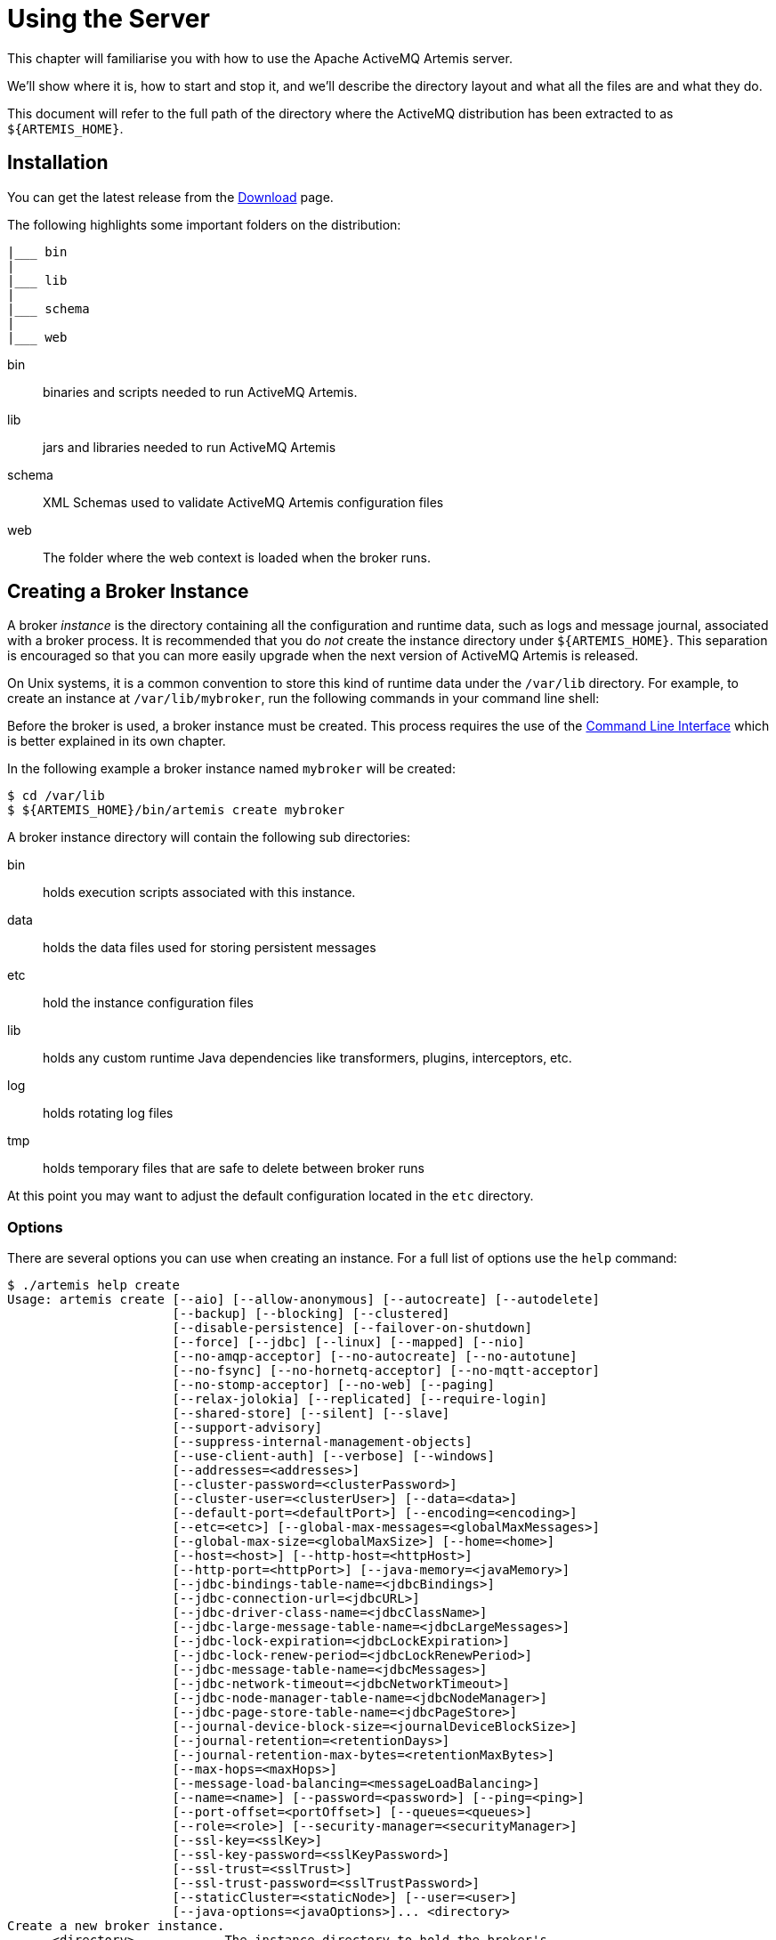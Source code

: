 = Using the Server
:idprefix:
:idseparator: -

This chapter will familiarise you with how to use the Apache ActiveMQ Artemis server.

We'll show where it is, how to start and stop it, and we'll describe the directory layout and what all the files are and what they do.

This document will refer to the full path of the directory where the ActiveMQ distribution has been extracted to as `+${ARTEMIS_HOME}+`.

== Installation

You can get the latest release from the https://activemq.apache.org/components/artemis/download/[Download] page.

The following highlights some important folders on the distribution:

----
|___ bin
|
|___ lib
|
|___ schema
|
|___ web
----

bin::
binaries and scripts needed to run ActiveMQ Artemis.

lib::
jars and libraries needed to run ActiveMQ Artemis

schema::
XML Schemas used to validate ActiveMQ Artemis configuration files

web::
The folder where the web context is loaded when the broker runs.

== Creating a Broker Instance

A broker _instance_ is the directory containing all the configuration and runtime data, such as logs and message journal, associated with a broker process.
It is recommended that you do _not_ create the instance directory under `+${ARTEMIS_HOME}+`.
This separation is encouraged so that you can more easily upgrade when the next version of ActiveMQ Artemis is released.

On Unix systems, it is a common convention to store this kind of runtime data under the `/var/lib` directory.
For example, to create an instance at `/var/lib/mybroker`, run the following commands in your command line shell:

Before the broker is used, a broker instance must be created.
This process requires the use of the xref:using-cli.adoc#command-line-interface[Command Line Interface] which is better explained in its own chapter.

In the following example a broker instance named `mybroker` will be created:

[,console]
----
$ cd /var/lib
$ ${ARTEMIS_HOME}/bin/artemis create mybroker
----

A broker instance directory will contain the following sub directories:

bin::
holds execution scripts associated with this instance.

data::
holds the data files used for storing persistent messages

etc::
hold the instance configuration files

lib::
holds any custom runtime Java dependencies like transformers, plugins, interceptors, etc.

log::
holds rotating log files

tmp::
holds temporary files that are safe to delete between broker runs

At this point you may want to adjust the default configuration located in the `etc` directory.

=== Options

There are several options you can use when creating an instance.
For a full list of options use the `help` command:

[,console]
----
$ ./artemis help create
Usage: artemis create [--aio] [--allow-anonymous] [--autocreate] [--autodelete]
                      [--backup] [--blocking] [--clustered]
                      [--disable-persistence] [--failover-on-shutdown]
                      [--force] [--jdbc] [--linux] [--mapped] [--nio]
                      [--no-amqp-acceptor] [--no-autocreate] [--no-autotune]
                      [--no-fsync] [--no-hornetq-acceptor] [--no-mqtt-acceptor]
                      [--no-stomp-acceptor] [--no-web] [--paging]
                      [--relax-jolokia] [--replicated] [--require-login]
                      [--shared-store] [--silent] [--slave]
                      [--support-advisory]
                      [--suppress-internal-management-objects]
                      [--use-client-auth] [--verbose] [--windows]
                      [--addresses=<addresses>]
                      [--cluster-password=<clusterPassword>]
                      [--cluster-user=<clusterUser>] [--data=<data>]
                      [--default-port=<defaultPort>] [--encoding=<encoding>]
                      [--etc=<etc>] [--global-max-messages=<globalMaxMessages>]
                      [--global-max-size=<globalMaxSize>] [--home=<home>]
                      [--host=<host>] [--http-host=<httpHost>]
                      [--http-port=<httpPort>] [--java-memory=<javaMemory>]
                      [--jdbc-bindings-table-name=<jdbcBindings>]
                      [--jdbc-connection-url=<jdbcURL>]
                      [--jdbc-driver-class-name=<jdbcClassName>]
                      [--jdbc-large-message-table-name=<jdbcLargeMessages>]
                      [--jdbc-lock-expiration=<jdbcLockExpiration>]
                      [--jdbc-lock-renew-period=<jdbcLockRenewPeriod>]
                      [--jdbc-message-table-name=<jdbcMessages>]
                      [--jdbc-network-timeout=<jdbcNetworkTimeout>]
                      [--jdbc-node-manager-table-name=<jdbcNodeManager>]
                      [--jdbc-page-store-table-name=<jdbcPageStore>]
                      [--journal-device-block-size=<journalDeviceBlockSize>]
                      [--journal-retention=<retentionDays>]
                      [--journal-retention-max-bytes=<retentionMaxBytes>]
                      [--max-hops=<maxHops>]
                      [--message-load-balancing=<messageLoadBalancing>]
                      [--name=<name>] [--password=<password>] [--ping=<ping>]
                      [--port-offset=<portOffset>] [--queues=<queues>]
                      [--role=<role>] [--security-manager=<securityManager>]
                      [--ssl-key=<sslKey>]
                      [--ssl-key-password=<sslKeyPassword>]
                      [--ssl-trust=<sslTrust>]
                      [--ssl-trust-password=<sslTrustPassword>]
                      [--staticCluster=<staticNode>] [--user=<user>]
                      [--java-options=<javaOptions>]... <directory>
Create a new broker instance.
      <directory>            The instance directory to hold the broker's
                               configuration and data. Path must be writable.
      --addresses=<addresses>
                             A comma separated list of addresses with the
                               option to specify a routing type, e.g.
                               --addresses myAddress1,myAddress2:anycast.
                               Routing-type default: multicast.
      --aio                  Set the journal as asyncio.
      --allow-anonymous      Allow connections from users with no security
                               credentials. Opposite of --require-login.
                               Default: input.
      --autocreate           Allow automatic creation of addresses & queues.
                               Default: true.
      --autodelete           Allow automatic deletion of addresses & queues.
                               Default: false.
      --backup               Be a backup broker. Valid for shared store or
                               replication.
      --blocking             Block producers when address becomes full.
                               Opposite of --paging. Default: false.
      --cluster-password=<clusterPassword>
                             The password to use for clustering. Default: input.
      --cluster-user=<clusterUser>
                             The user to use for clustering. Default: input.
      --clustered            Enable clustering.
      --data=<data>          Directory where ActiveMQ data are stored. Paths
                               can be absolute or relative to artemis.instance
                               directory. Default: data.
      --default-port=<defaultPort>
                             The port number to use for the main 'artemis'
                               acceptor. Default: 61616.
      --disable-persistence  Disable message persistence to the journal
      --encoding=<encoding>  The encoding that text files should use. Default:
                               UTF-8.
      --etc=<etc>            Directory where ActiveMQ configuration is located.
                               Paths can be absolute or relative to artemis.
                               instance directory. Default: etc.
      --failover-on-shutdown Whether broker shutdown will trigger failover for
                               clients using the core protocol. Valid only for
                               shared store. Default: false.
      --force                Overwrite configuration at destination directory.
      --global-max-messages=<globalMaxMessages>
                             Maximum number of messages that will be accepted
                               in memory before using address full policy mode.
                               Default: undefined.
      --global-max-size=<globalMaxSize>
                             Maximum amount of memory which message data may
                               consume. Default: half of the JVM's max memory.
      --home=<home>          Directory where ActiveMQ Artemis is installed.
      --host=<host>          Broker's host name. Default: 0.0.0.0 or input if
                               clustered).
      --http-host=<httpHost> Embedded web server's host name. Default:
                               localhost.
      --http-port=<httpPort> Embedded web server's port. Default: 8161.
      --java-memory=<javaMemory>
                             Define the -Xmx memory parameter for the broker.
                               Default: 2G.
      --java-options=<javaOptions>
                             Extra Java options to be passed to the profile.
      --jdbc                 Store message data in JDBC instead of local files.
      --jdbc-bindings-table-name=<jdbcBindings>
                             Name of the jdbc bindings table.
      --jdbc-connection-url=<jdbcURL>
                             The URL used for the database connection.
      --jdbc-driver-class-name=<jdbcClassName>
                             JDBC driver classname.
      --jdbc-large-message-table-name=<jdbcLargeMessages>
                             Name of the large messages table.
      --jdbc-lock-expiration=<jdbcLockExpiration>
                             Lock expiration (in milliseconds).
      --jdbc-lock-renew-period=<jdbcLockRenewPeriod>
                             Lock Renew Period (in milliseconds).
      --jdbc-message-table-name=<jdbcMessages>
                             Name of the jdbc messages table.
      --jdbc-network-timeout=<jdbcNetworkTimeout>
                             Network timeout (in milliseconds).
      --jdbc-node-manager-table-name=<jdbcNodeManager>
                             Name of the jdbc node manager table.
      --jdbc-page-store-table-name=<jdbcPageStore>
                             Name of the page store messages table.
      --journal-device-block-size=<journalDeviceBlockSize>
                             The block size of the journal's storage device.
                               Default: 4096.
      --journal-retention=<retentionDays>
                             Configure journal retention in days. If > 0 then
                               enable journal-retention-directory from broker.
                               xml allowing replay options.
      --journal-retention-max-bytes=<retentionMaxBytes>
                             Maximum number of bytes to keep in the retention
                               directory.
      --linux, --cygwin      Force Linux or Cygwin script creation. Default:
                               based on your actual system.
      --mapped               Set the journal as mapped.
      --max-hops=<maxHops>   Number of hops on the cluster configuration.
      --message-load-balancing=<messageLoadBalancing>
                             Message load balancing policy for cluster.
                               Default: ON_DEMAND. Valid values: ON_DEMAND,
                               STRICT, OFF, OFF_WITH_REDISTRIBUTION.
      --name=<name>          The name of the broker. Default: same as host name.
      --nio                  Set the journal as nio.
      --no-amqp-acceptor     Disable the AMQP specific acceptor.
      --no-autocreate        Disable auto creation for addresses & queues.
      --no-autotune          Disable auto tuning of the journal-buffer-timeout
                               in broker.xml.
      --no-fsync             Disable usage of fdatasync (channel.force(false)
                               from Java NIO) on the journal.
      --no-hornetq-acceptor  Disable the HornetQ specific acceptor.
      --no-mqtt-acceptor     Disable the MQTT specific acceptor.
      --no-stomp-acceptor    Disable the STOMP specific acceptor.
      --no-web               Whether to omit the web-server definition from
                               bootstrap.xml.
      --paging               Page messages to disk when address becomes full.
                               Opposite of --blocking. Default: true.
      --password=<password>  The user's password. Default: input.
      --ping=<ping>          A comma separated string to be passed on to the
                               broker config as network-check-list. The broker
                               will shutdown when all these addresses are
                               unreachable.
      --port-offset=<portOffset>
                             How much to off-set the ports of every acceptor.
      --queues=<queues>      A comma separated list of queues with the option
                               to specify a routing type, e.g. --queues
                               myQueue1,myQueue2:multicast. Routing-type
                               default: anycast.
      --relax-jolokia        Disable strict checking in jolokia-access.xml.
      --replicated           Enable broker replication.
      --require-login        Require security credentials from users for
                               connection. Opposite of --allow-anonymous.
      --role=<role>          The name for the role created. Default: amq.
      --security-manager=<securityManager>
                             Which security manager to use - jaas or basic.
                               Default: jaas.
      --shared-store         Enable broker shared store.
      --silent               Disable all the inputs, and make a best guess for
                               any required input.
      --slave                Deprecated for removal. Use 'backup' instead.
      --ssl-key=<sslKey>     Embedded web server's key store path.
      --ssl-key-password=<sslKeyPassword>
                             The key store's password.
      --ssl-trust=<sslTrust> The trust store path in case of client
                               authentication.
      --ssl-trust-password=<sslTrustPassword>
                             The trust store's password.
      --staticCluster, --static-cluster=<staticNode>
                             Cluster node connectors list separated by comma, e.
                               g. "tcp://server:61616,tcp://server2:61616,tcp:
                               //server3:61616".
      --support-advisory     Support advisory messages for the OpenWire
                               protocol.
      --suppress-internal-management-objects
                             Do not register any advisory addresses/queues for
                               the OpenWire protocol with the broker's
                               management service.
      --use-client-auth      Require client certificate authentication when
                               connecting to the embedded web server.
      --user=<user>          The username. Default: input.
      --verbose              Print additional information.
      --windows              Force Windows script creation. Default: based on
                               your actual system.
----

Some of these options may be mandatory in certain configurations and the system may ask you for additional input, e.g.:

[,console]
----
$ ./artemis create /usr/server
Creating ActiveMQ Artemis instance at: /usr/server

--user:
What is the default username?
admin

--password: is mandatory with this configuration:
What is the default password?


--allow-anonymous | --require-login:
Allow anonymous access?, valid values are Y, N, True, False
y

Auto tuning journal ...
done! Your system can make 250 writes per millisecond, your journal-buffer-timeout will be 4000

You can now start the broker by executing:

   "/usr/server" run

Or you can run the broker in the background using:

   "/usr/server" start
----

== Starting and Stopping a Broker Instance

Assuming you created the broker instance under `/var/lib/mybroker` all you need to do start running the broker instance is execute:

[,console]
----
/var/lib/mybroker/bin/artemis run
----

To stop the Apache ActiveMQ Artemis instance you will use the same `artemis` script, but with the `stop` argument.
Example:

[,console]
----
/var/lib/mybroker/bin/artemis stop
----

Please note that Apache ActiveMQ Artemis requires a Java 11 or later.

By default the `etc/bootstrap.xml` configuration is used.
The configuration can be changed e.g. by running `+./artemis run -- xml:path/to/bootstrap.xml+` or another config of your choosing.

Environment variables are used to provide ease of changing ports, hosts and data directories used and can be found in `etc/artemis.profile` on linux and `etc\artemis.profile.cmd` on Windows.

== Configuration Files

These are the files you're likely to find in the `etc` directory of a default broker instance with a short explanation of what they configure.
Scroll down further for additional details as appropriate.

artemis.profile::
system properties and JVM arguments (e.g. `Xmx`, `Xms`,  etc.)

artemis-roles.properties::
user/role mapping for the default xref:security.adoc#propertiesloginmodule[properties-based JAAS login module]

artemis-users.properties::
user/password for the default xref:security.adoc#propertiesloginmodule[properties-based JAAS login module]

bootstrap.xml::
embedded web server, security, location of `broker.xml`

broker.xml::
core broker configuration, e.g. acceptors, addresses, queues, diverts, clustering; xref:configuration-index.adoc#configuration-reference[full reference]

jolokia-access.xml::
https://jolokia.org/reference/html/manual/security.html[security for Jolokia], specifically Cross-Origin Resource Sharing (CORS)

log4j2.properties::
xref:logging.adoc#logging[logging config] like levels, log file locations, etc.

login.config:: standard Java configuration for JAAS xref:security.adoc#authentication-authorization[security]

management.xml::
remote connectivity and xref:management.adoc#role-based-authorisation-for-jmx[security for JMX MBeans]

=== Bootstrap Configuration File

The `bootstrap.xml` file is very simple.
Let's take a look at an example:

[,xml]
----
<broker xmlns="http://activemq.apache.org/schema">

   <jaas-security domain="activemq"/>

   <server configuration="file:/path/to/broker.xml"/>

   <web path="web">
      <binding uri="http://localhost:8161">
         <app url="activemq-branding" war="activemq-branding.war"/>
         <app url="artemis-plugin" war="artemis-plugin.war"/>
         <app url="console" war="console.war"/>
      </binding>
   </web>
</broker>
----

jaas-security::
Configures JAAS-based security for the server.
The `domain` attribute refers to the relevant login module entry in `login.config`.
If different behavior is needed then a custom security manager can be configured by replacing `jaas-security` with `security-manager`.
See the "Custom Security Manager" section in the xref:security.adoc#authentication-authorization[security chapter] for more details.

server::
Instantiates a core server using the configuration file from the `configuration` attribute.
This is the main broker POJO necessary to do all the real messaging work.

web::
Configures an embedded web server for things like the admin console.

=== Broker configuration file

The configuration for the Apache ActiveMQ Artemis core broker is contained in `broker.xml`.

There are many attributes which you can configure for Apache ActiveMQ Artemis.
In most cases the defaults will do fine, in fact every attribute can be defaulted which means a file with a single empty `configuration` element is a valid configuration file.
The different configuration will be explained throughout the manual or you can refer to the configuration reference xref:configuration-index.adoc#configuration-reference[here].

== Other Use-Cases

=== System Property or Environment Variable Substitution

It is possible to use system property or environment variable substitution in all the configuration files by replacing a value with the name of the system property or the environment variable.
Here is an example of this with a connector configuration:

[,xml]
----
<connector name="netty">tcp://${activemq.remoting.netty.host:localhost}:${activemq.remoting.netty.port:61616}</connector>
----

Here you can see we have replaced 2 values with system properties `activemq.remoting.netty.host` and `activemq.remoting.netty.port`.
These values will be replaced by the value found in the system property if there is one, if not they default back to `localhost` or `61616` respectively.
It is also possible to not supply a default (i.e. `${activemq.remoting.netty.host}`), however the system property _must_ be supplied in that case.

=== Windows Server

On windows you will have the option to run ActiveMQ Artemis as a service.
Just use the following command to install it:

----
 $ ./artemis-service.exe install
----

The create process should give you a hint of the available commands available for the artemis-service.exe

=== Adding Bootstrap Dependencies

Bootstrap dependencies like logging handlers must be accessible by the log manager at boot time.
Package the dependency in a jar and put it on the boot classpath before of log manager jar.
This can be done appending the jar at the variable `JAVA_ARGS`, defined in `artemis.profile`, with the option `-Xbootclasspath/a`.

NOTE: the environment variable `JAVA_ARGS_APPEND` can be used to append or override options.

=== Adding Runtime Dependencies

Runtime dependencies like transformers, broker plugins, JDBC drivers, password decoders, etc. must be accessible by the broker at runtime.
Package the dependency in a jar, and put it on the broker's classpath.
This can be done by placing the jar file in the `lib` directory of the broker distribution itself,
by placing the jar file in the `lib` directory of the broker instance,
by setting the system property `artemis.extra.libs` with the directory that contains the jar file, or
by setting the environment variable `ARTEMIS_EXTRA_LIBS` with the directory that contains the jar file,
A broker instance does not have a `lib` directory by default so it may need to be created.
It should be on the "top" level with the `bin`, `data`, `log`, etc.
directories.
The system property `artemis.extra.libs` is a comma separated list of directories that contains jar files, i.e.
```
-Dartemis.extra.libs=/usr/local/share/java/lib1,/usr/local/share/java/lib2
```
The environment variable `ARTEMIS_EXTRA_LIBS` is a comma separated list of directories that contains jar files and
is ignored if the system property `artemis.extra.libs` is defined, i.e.
```
export ARTEMIS_EXTRA_LIBS=/usr/local/share/java/lib1,/usr/local/share/java/lib2
```

=== Library Path

If you're using the xref:libaio.adoc#libaio-native-libraries[Asynchronous IO Journal] on Linux, you need to specify `java.library.path` as a property on your Java options.
This is done automatically in the scripts.

If you don't specify `java.library.path` at your Java options then the JVM will use the environment variable `LD_LIBRARY_PATH`.

You will need to make sure libaio is installed on Linux.
For more information refer to the xref:libaio.adoc#runtime-dependencies[libaio chapter].
